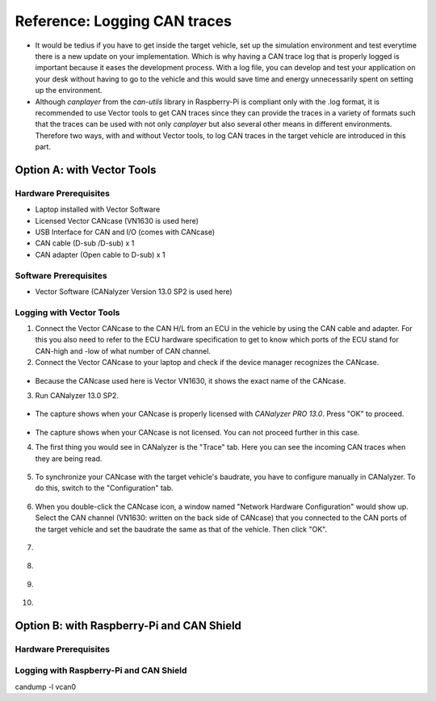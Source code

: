 .. _can-traces:

*****************************
Reference: Logging CAN traces
*****************************

* It would be tedius if you have to get inside the target vehicle, set up the simulation environment and test everytime there is a new update on your implementation. Which is why having a CAN trace log that is properly logged is important because it eases the development process. With a log file, you can develop and test your application on your desk without having to go to the vehicle and this would save time and energy unnecessarily spent on setting up the environment.

* Although `canplayer` from the `can-utils` library in Raspberry-Pi is compliant only with the .log format, it is recommended to use Vector tools to get CAN traces since they can provide the traces in a variety of formats such that the traces can be used with not only `canplayer` but also several other means in different environments. Therefore two ways, with and without Vector tools, to log CAN traces in the target vehicle are introduced in this part.



Option A: with Vector Tools
===========================

Hardware Prerequisites
**********************

* Laptop installed with Vector Software
* Licensed Vector CANcase (VN1630 is used here)
* USB Interface for CAN and I/O (comes with CANcase)
* CAN cable (D-sub /D-sub) x 1
* CAN adapter (Open cable to D-sub) x 1



Software Prerequisites
**********************

* Vector Software (CANalyzer Version 13.0 SP2 is used here)


Logging with Vector Tools
*************************

1. Connect the Vector CANcase to the CAN H/L from an ECU in the vehicle by using the CAN cable and adapter. For this you also need to refer to the ECU hardware specification to get to know which ports of the ECU stand for CAN-high and -low of what number of CAN channel.

2. Connect the Vector CANcase to your laptop and check if the device manager recognizes the CANcase.

.. figure:: /_images/canalyzer/0-device_manager.PNG
    :width: 700
    :align: center

* Because the CANcase used here is Vector VN1630, it shows the exact name of the CANcase.

3. Run CANalyzer 13.0 SP2.

.. figure:: /_images/canalyzer/1-license.PNG
    :width: 700
    :align: center

* The capture shows when your CANcase is properly licensed with `CANalyzer PRO 13.0`. Press "OK" to proceed.

.. figure:: /_images/canalyzer/2-license.PNG
    :width: 700
    :align: center

* The capture shows when your CANcase is not licensed. You can not proceed further in this case.

4. The first thing you would see in CANalyzer is the "Trace" tab. Here you can see the incoming CAN traces when they are being read.

.. figure:: /_images/canalyzer/3-trace.PNG
    :width: 700
    :align: center

5. To synchronize your CANcase with the target vehicle's baudrate, you have to configure manually in CANalyzer. To do this, switch to the "Configuration" tab.

.. figure:: /_images/canalyzer/4-configuration.PNG
    :width: 700
    :align: center

6. When you double-click the CANcase icon, a window named "Network Hardware Configuration" would show up. Select the CAN channel (VN1630: written on the back side of CANcase) that you connected to the CAN ports of the target vehicle and set the baudrate the same as that of the vehicle. Then click "OK".

.. figure:: /_images/canalyzer/5-configuration_baudrate.PNG
    :width: 700
    :align: center

7. 

.. figure:: /_images/canalyzer/6-logging.PNG
    :width: 700
    :align: center

8.

.. figure:: /_images/canalyzer/7-logging.PNG
    :width: 700
    :align: center

9.

.. figure:: /_images/canalyzer/8-logformat.PNG
    :width: 700
    :align: center

10.

.. figure:: /_images/canalyzer/9-start.PNG
    :width: 700
    :align: center



Option B: with Raspberry-Pi and CAN Shield
==========================================

Hardware Prerequisites
**********************





Logging with Raspberry-Pi and CAN Shield
****************************************



candump -l vcan0


